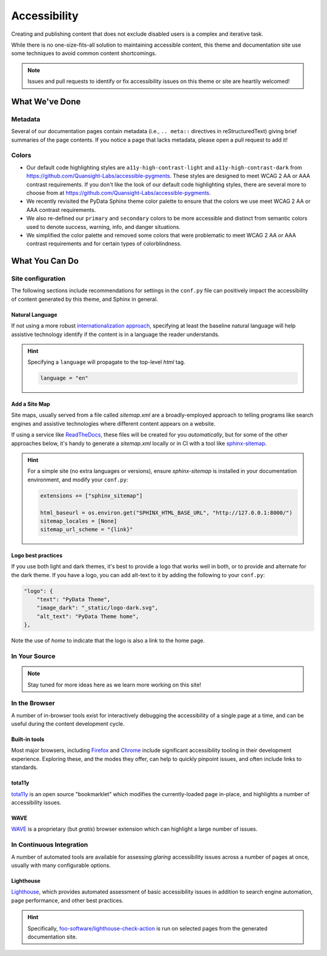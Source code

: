 .. _accessibility:

.. meta::
    :description lang=en:
        The features and plans for addressing accessibility concerns on pydata-sphinx-theme

*************
Accessibility
*************

Creating and publishing content that does not exclude disabled users is a complex and iterative task.

While there is no one-size-fits-all solution to maintaining accessible content, this
theme and documentation site use some techniques to avoid common content shortcomings.

.. Note::

    Issues and pull requests to identify or fix accessibility issues on this theme
    or site are heartily welcomed!


What We've Done
^^^^^^^^^^^^^^^

Metadata
========

Several of our documentation pages contain metadata (i.e., ``.. meta::`` directives
in reStructuredText) giving brief summaries of the page contents. If you notice a
page that lacks metadata, please open a pull request to add it!


Colors
======

* Our default code highlighting styles are ``a11y-high-contrast-light`` and
  ``a11y-high-contrast-dark`` from https://github.com/Quansight-Labs/accessible-pygments.
  These styles are designed to meet WCAG 2 AA or AAA contrast requirements.
  If you don't like the look of our default code highlighting styles, there are several more
  to choose from at https://github.com/Quansight-Labs/accessible-pygments.
* We recently revisited the PyData Sphinx theme color palette to ensure that
  the colors we use meet WCAG 2 AA or AAA contrast requirements.
* We also re-defined our ``primary`` and ``secondary`` colors to be more accessible and distinct from semantic colors used
  to denote success, warning, info, and danger situations.
* We simplified the color palette and removed some colors that were problematic to meet WCAG 2 AA or AAA contrast requirements
  and for certain types of colorblindness.

What You Can Do
^^^^^^^^^^^^^^^

Site configuration
==================

The following sections include recommendations for settings in the ``conf.py`` file can positively impact the
accessibility of content generated by this theme, and Sphinx in general.


Natural Language
----------------

If not using a more robust `internationalization approach <https://www.sphinx-doc.org/en/master/usage/advanced/intl.html>`__,
specifying at least the baseline natural language will help assistive technology
identify if the content is in a language the reader understands.

.. Hint::

    Specifying a ``language`` will propagate to the top-level `html` tag.

    .. code-block:: python

        language = "en"


Add a Site Map
--------------

Site maps, usually served from a file called `sitemap.xml` are a broadly-employed
approach to telling programs like search engines and assistive technologies where
different content appears on a website.

If using a service like `ReadTheDocs <https://readthedocs.com>`__, these files
will be created for you *automatically*, but for some of the other approaches below,
it's handy to generate a `sitemap.xml` locally or in CI with a tool like
`sphinx-sitemap <https://pypi.org/project/sphinx-sitemap/>`__.

.. Hint::

    For a simple site (no extra languages or versions), ensure `sphinx-sitemap`
    is installed in your documentation environment, and modify your ``conf.py``:

    .. code-block:: python

        extensions += ["sphinx_sitemap"]

        html_baseurl = os.environ.get("SPHINX_HTML_BASE_URL", "http://127.0.0.1:8000/")
        sitemap_locales = [None]
        sitemap_url_scheme = "{link}"


Logo best practices
--------------------

If you use both light and dark themes, it's best to provide a logo that works well in both, or to provide and alternate for the dark theme.
If you have a logo, you can add alt-text to it by adding the following to your
``conf.py``:

.. code-block:: python

  "logo": {
      "text": "PyData Theme",
      "image_dark": "_static/logo-dark.svg",
      "alt_text": "PyData Theme home",
  },

Note the use of `home` to indicate that the logo is also a link to the home page.

In Your Source
==============


.. Note::

    Stay tuned for more ideas here as we learn more working on this site!

In the Browser
==============

A number of in-browser tools exist for interactively debugging the accessibility
of a single page at a time, and can be useful during the content development cycle.


Built-in tools
--------------


Most major browsers, including `Firefox <https://developer.mozilla.org/en-US/docs/Tools/Accessibility_inspector>`__
and `Chrome <https://developers.google.com/web/tools/chrome-devtools/accessibility/reference>`__
include significant accessibility tooling in their development experience. Exploring
these, and the modes they offer, can help to quickly pinpoint issues, and often
include links to standards.


tota11y
-------

`tota11y <https://khan.github.io/tota11y/#Installation>`__ is an open source
"bookmarklet" which modifies the currently-loaded page in-place, and highlights
a number of accessibility issues.


WAVE
----

`WAVE <https://wave.webaim.org/extension/>`__ is a proprietary (but *gratis*)
browser extension which can highlight a large number of issues.


In Continuous Integration
=========================

A number of automated tools are available for assessing *glaring* accessibility
issues across a number of pages at once, usually with many configurable options.


Lighthouse
----------

`Lighthouse <https://developers.google.com/web/tools/lighthouse>`__, which provides
automated assessment of basic accessibility issues in addition to search engine
automation, page performance, and other best practices.


.. Hint::

    Specifically, `foo-software/lighthouse-check-action <https://github.com/foo-software/lighthouse-check-action>`__
    is run on selected pages from the generated documentation site.
